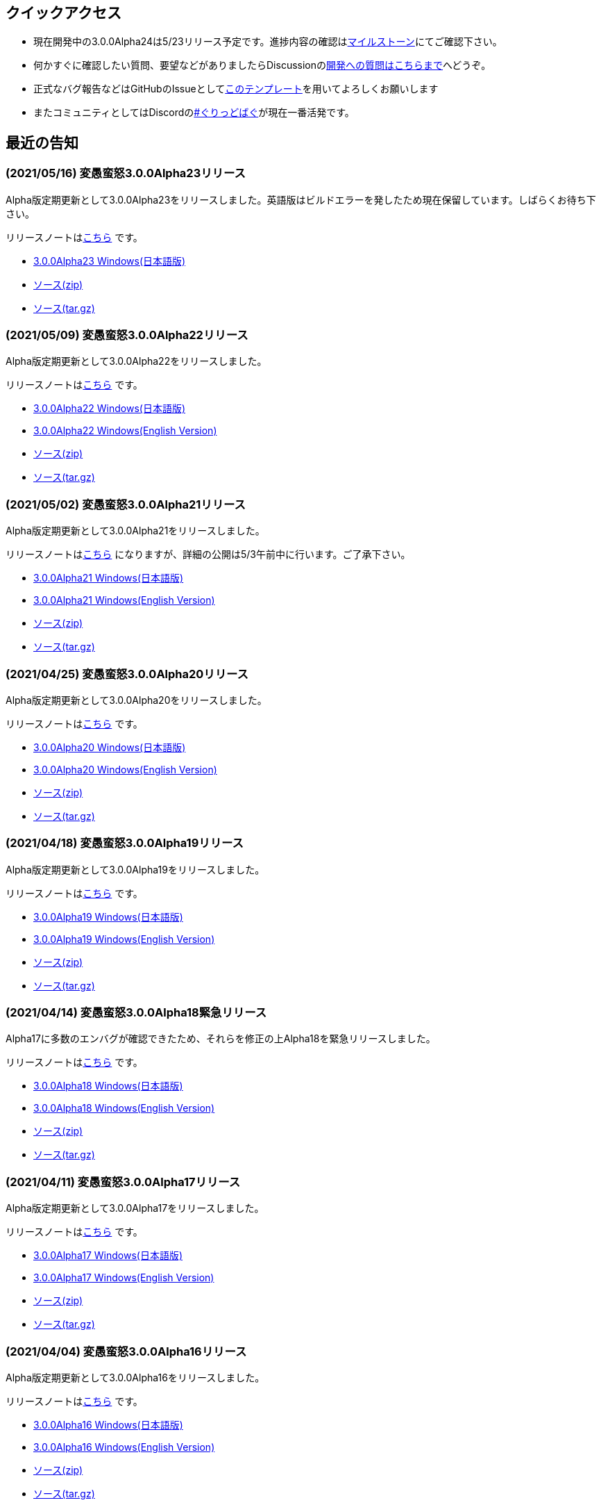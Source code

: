 :lang: ja
:doctype: article

## クイックアクセス

* 現在開発中の3.0.0Alpha24は5/23リリース予定です。進捗内容の確認はlink:https://github.com/hengband/hengband/milestone/24[マイルストーン]にてご確認下さい。
* 何かすぐに確認したい質問、要望などがありましたらDiscussionのlink:https://github.com/hengband/hengband/discussions/356[開発への質問はこちらまで]へどうぞ。
* 正式なバグ報告などはGitHubのIssueとしてlink:https://github.com/hengband/hengband/issues/new?assignees=&labels=bug&template=bug_report.md&title=%E3%80%90%E3%83%90%E3%82%B0%E3%80%91+%E3%83%90%E3%82%B0%E5%A0%B1%E5%91%8A%E3%81%AE%E3%82%BF%E3%82%A4%E3%83%88%E3%83%AB%E3%82%92%E7%B7%A8%E9%9B%86[このテンプレート]を用いてよろしくお願いします
* またコミュニティとしてはDiscordのlink:https://discord.gg/VvDTvb4ewH[#ぐりっどばぐ]が現在一番活発です。

## 最近の告知

### (2021/05/16) 変愚蛮怒3.0.0Alpha23リリース

Alpha版定期更新として3.0.0Alpha23をリリースしました。英語版はビルドエラーを発したため現在保留しています。しばらくお待ち下さい。

リリースノートはlink:https://github.com/hengband/hengband/releases/tag/3.0.0Alpha23[こちら] です。

* link:https://github.com/hengband/hengband/releases/download/3.0.0Alpha23/Hengband-3.0.0Alpha23-jp.zip[3.0.0Alpha23 Windows(日本語版)]
* link:https://github.com/hengband/hengband/archive/3.0.0Alpha23.zip[ソース(zip)]
* link:https://github.com/hengband/hengband/archive/3.0.0Alpha23.tar.gz[ソース(tar.gz)]

### (2021/05/09) 変愚蛮怒3.0.0Alpha22リリース

Alpha版定期更新として3.0.0Alpha22をリリースしました。

リリースノートはlink:https://github.com/hengband/hengband/releases/tag/3.0.0Alpha22[こちら] です。

* link:https://github.com/hengband/hengband/releases/download/3.0.0Alpha22/Hengband-3.0.0Alpha22-jp.zip[3.0.0Alpha22 Windows(日本語版)]
* link:https://github.com/hengband/hengband/releases/download/3.0.0Alpha22/Hengband-3.0.0Alpha22-en.zip[3.0.0Alpha22 Windows(English Version)]
* link:https://github.com/hengband/hengband/archive/3.0.0Alpha22.zip[ソース(zip)]
* link:https://github.com/hengband/hengband/archive/3.0.0Alpha22.tar.gz[ソース(tar.gz)]

### (2021/05/02) 変愚蛮怒3.0.0Alpha21リリース

Alpha版定期更新として3.0.0Alpha21をリリースしました。

リリースノートはlink:https://github.com/hengband/hengband/releases/tag/3.0.0Alpha21[こちら] になりますが、詳細の公開は5/3午前中に行います。ご了承下さい。

* link:https://github.com/hengband/hengband/releases/download/3.0.0Alpha21/Hengband-3.0.0Alpha21-jp.zip[3.0.0Alpha21 Windows(日本語版)]
* link:https://github.com/hengband/hengband/releases/download/3.0.0Alpha21/Hengband-3.0.0Alpha21-en.zip[3.0.0Alpha21 Windows(English Version)]
* link:https://github.com/hengband/hengband/archive/3.0.0Alpha21.zip[ソース(zip)]
* link:https://github.com/hengband/hengband/archive/3.0.0Alpha21.tar.gz[ソース(tar.gz)]

### (2021/04/25) 変愚蛮怒3.0.0Alpha20リリース

Alpha版定期更新として3.0.0Alpha20をリリースしました。

リリースノートはlink:https://github.com/hengband/hengband/releases/tag/3.0.0Alpha20[こちら] です。

* link:https://github.com/hengband/hengband/releases/download/3.0.0Alpha20/Hengband-3.0.0Alpha20-jp.zip[3.0.0Alpha20 Windows(日本語版)]
* link:https://github.com/hengband/hengband/releases/download/3.0.0Alpha20/Hengband-3.0.0Alpha20-en.zip[3.0.0Alpha20 Windows(English Version)]
* link:https://github.com/hengband/hengband/archive/3.0.0Alpha20.zip[ソース(zip)]
* link:https://github.com/hengband/hengband/archive/3.0.0Alpha20.tar.gz[ソース(tar.gz)]

### (2021/04/18) 変愚蛮怒3.0.0Alpha19リリース

Alpha版定期更新として3.0.0Alpha19をリリースしました。

リリースノートはlink:https://github.com/hengband/hengband/releases/tag/3.0.0Alpha19[こちら] です。

* link:https://github.com/hengband/hengband/releases/download/3.0.0Alpha19/Hengband-3.0.0Alpha19-jp.zip[3.0.0Alpha19 Windows(日本語版)]
* link:https://github.com/hengband/hengband/releases/download/3.0.0Alpha19/Hengband-3.0.0Alpha19-en.zip[3.0.0Alpha19 Windows(English Version)]
* link:https://github.com/hengband/hengband/archive/3.0.0Alpha19.zip[ソース(zip)]
* link:https://github.com/hengband/hengband/archive/3.0.0Alpha19.tar.gz[ソース(tar.gz)]

### (2021/04/14) 変愚蛮怒3.0.0Alpha18緊急リリース

Alpha17に多数のエンバグが確認できたため、それらを修正の上Alpha18を緊急リリースしました。

リリースノートはlink:https://github.com/hengband/hengband/releases/tag/3.0.0Alpha18[こちら] です。

* link:https://github.com/hengband/hengband/releases/download/3.0.0Alpha18/Hengband-3.0.0Alpha18-jp.zip[3.0.0Alpha18 Windows(日本語版)]
* link:https://github.com/hengband/hengband/releases/download/3.0.0Alpha18/Hengband-3.0.0Alpha18-en.zip[3.0.0Alpha18 Windows(English Version)]
* link:https://github.com/hengband/hengband/archive/3.0.0Alpha18.zip[ソース(zip)]
* link:https://github.com/hengband/hengband/archive/3.0.0Alpha18.tar.gz[ソース(tar.gz)]

### (2021/04/11) 変愚蛮怒3.0.0Alpha17リリース

Alpha版定期更新として3.0.0Alpha17をリリースしました。

リリースノートはlink:https://github.com/hengband/hengband/releases/tag/3.0.0Alpha17[こちら] です。

* link:https://github.com/hengband/hengband/releases/download/3.0.0Alpha17/Hengband-3.0.0Alpha17-jp.zip[3.0.0Alpha17 Windows(日本語版)]
* link:https://github.com/hengband/hengband/releases/download/3.0.0Alpha17/Hengband-3.0.0Alpha17-en.zip[3.0.0Alpha17 Windows(English Version)]
* link:https://github.com/hengband/hengband/archive/3.0.0Alpha17.zip[ソース(zip)]
* link:https://github.com/hengband/hengband/archive/3.0.0Alpha17.tar.gz[ソース(tar.gz)]

### (2021/04/04) 変愚蛮怒3.0.0Alpha16リリース

Alpha版定期更新として3.0.0Alpha16をリリースしました。

リリースノートはlink:https://github.com/hengband/hengband/releases/tag/3.0.0Alpha16[こちら] です。

* link:https://github.com/hengband/hengband/releases/download/3.0.0Alpha16/Hengband-3.0.0Alpha16-jp.zip[3.0.0Alpha16 Windows(日本語版)]
* link:https://github.com/hengband/hengband/releases/download/3.0.0Alpha16/Hengband-3.0.0Alpha16-en.zip[3.0.0Alpha16 Windows(English Version)]
* link:https://github.com/hengband/hengband/archive/3.0.0Alpha16.zip[ソース(zip)]
* link:https://github.com/hengband/hengband/archive/3.0.0Alpha16.tar.gz[ソース(tar.gz)]

### (2021/04/01) エイプリルフールネタ完了

各位への相談の上、馬鹿馬鹿蛮怒の最初期Alphaリリースをさせていただきました。「例のアレ」ネタは今後変愚ではまずやりません。
馬鹿馬鹿蛮怒は常に変愚からのマージを行いつつ、一部まともな拡張機能をフィードバックする実験場とて運用する予定です。
リンクは今後はlink:https://sikabane-works.github.io/bakabakaband/[こちら]になります。

### (2021/03/29) 変愚蛮怒3.0.0Alpha15リリース

Hotfixとして3.0.0Alpha15をリリースしました。

リリースノートはlink:https://github.com/hengband/hengband/releases/tag/3.0.0Alpha15[こちら] です。

* link:https://github.com/hengband/hengband/releases/download/3.0.0Alpha15/Hengband-3.0.0Alpha15-jp.zip[3.0.0Alpha15 Windows(日本語版)]
* link:https://github.com/hengband/hengband/releases/download/3.0.0Alpha15/Hengband-3.0.0Alpha15-en.zip[3.0.0Alpha15 Windows(English Version)]
* link:https://github.com/hengband/hengband/archive/3.0.0Alpha15.zip[ソース(zip)]
* link:https://github.com/hengband/hengband/archive/3.0.0Alpha15.tar.gz[ソース(tar.gz)]

### (2021/03/28) 変愚蛮怒3.0.0Alpha14リリース

Alpha版定期更新として3.0.0Alpha14をリリースしました。

リリースノートはlink:https://github.com/hengband/hengband/releases/tag/3.0.0Alpha14[こちら] です。

* link:https://github.com/hengband/hengband/releases/download/3.0.0Alpha14/Hengband-3.0.0Alpha14-jp.zip[3.0.0Alpha14 Windows(日本語版)]
* link:https://github.com/hengband/hengband/releases/download/3.0.0Alpha14/Hengband-3.0.0Alpha14-en.zip[3.0.0Alpha14 Windows(English Version)]
* link:https://github.com/hengband/hengband/archive/3.0.0Alpha14.zip[ソース(zip)]
* link:https://github.com/hengband/hengband/archive/3.0.0Alpha14.tar.gz[ソース(tar.gz)]

### (2021/03/21) 変愚蛮怒3.0.0Alpha13リリース

Alpha版定期更新として3.0.0Alpha13をリリースしました。大きな新要素としてiks氏のバリアントXangbandから元素使いを試験的に追加しています。

リリースノートはlink:https://github.com/hengband/hengband/releases/tag/3.0.0Alpha13[こちら] です。

* link:https://github.com/hengband/hengband/releases/download/3.0.0Alpha13/Hengband-3.0.0Alpha13-jp.zip[3.0.0Alpha13 Windows(日本語版)]
* link:https://github.com/hengband/hengband/releases/download/3.0.0Alpha13/Hengband-3.0.0Alpha13-en.zip[3.0.0Alpha13 Windows(English Version)]
* link:https://github.com/hengband/hengband/archive/3.0.0Alpha13.zip[ソース(zip)]
* link:https://github.com/hengband/hengband/archive/3.0.0Alpha13.tar.gz[ソース(tar.gz)]

### (2021/03/15) 変愚蛮怒3.0.0Alpha12リリース

Hotfixとして3.0.0Alpha12をリリースしました。

リリースノートはlink:https://github.com/hengband/hengband/releases/tag/3.0.0Alpha12[こちら] です。

* link:https://github.com/hengband/hengband/releases/download/3.0.0Alpha12/Hengband-3.0.0Alpha12-jp.zip[3.0.0Alpha12 Windows(日本語版)]
* link:https://github.com/hengband/hengband/releases/download/3.0.0Alpha12/Hengband-3.0.0Alpha12-en.zip[3.0.0Alpha12 Windows(English Version)]
* link:https://github.com/hengband/hengband/archive/3.0.0Alpha12.zip[ソース(zip)]
* link:https://github.com/hengband/hengband/archive/3.0.0Alpha12.tar.gz[ソース(tar.gz)]

### (2021/03/14) 変愚蛮怒3.0.0Alpha11リリース

Alpha版定期更新として3.0.0Alpha11をリリースしました。

リリースノートはlink:https://github.com/hengband/hengband/releases/tag/3.0.0Alpha11[こちら] です。

* link:https://github.com/hengband/hengband/releases/download/3.0.0Alpha11/Hengband-3.0.0Alpha11-jp.zip[3.0.0Alpha11 Windows(日本語版)]
* link:https://github.com/hengband/hengband/releases/download/3.0.0Alpha11/Hengband-3.0.0Alpha11-en.zip[3.0.0Alpha11 Windows(English Version)]
* link:https://github.com/hengband/hengband/archive/3.0.0Alpha11.zip[ソース(zip)]
* link:https://github.com/hengband/hengband/archive/3.0.0Alpha11.tar.gz[ソース(tar.gz)]

### (2021/03/07) 変愚蛮怒3.0.0Alpha10リリース

Alpha版定期更新として3.0.0Alpha10をリリースしました。

リリースノートはlink:https://github.com/hengband/hengband/releases/tag/3.0.0Alpha10[こちら] です。

* link:https://github.com/hengband/hengband/releases/download/3.0.0Alpha10/Hengband-3.0.0Alpha10-jp.zip[3.0.0Alpha10 Windows(日本語版)]
* link:https://github.com/hengband/hengband/releases/download/3.0.0Alpha10/Hengband-3.0.0Alpha10-en.zip[3.0.0Alpha10 Windows(English Version)]
* link:https://github.com/hengband/hengband/archive/3.0.0Alpha10.zip[ソース(zip)]
* link:https://github.com/hengband/hengband/archive/3.0.0Alpha10.tar.gz[ソース(tar.gz)]

## 変愚蛮怒とは

変愚蛮怒はMoria/Angbandから始まる*band系ローグライクゲームのバリアント(変種)の一種です。直接にはZangbandから派生しています。
鉄獄100Fに潜むラストボス『混沌のサーペント』を撃破して『＊勝利＊』を遂げるためには、キャラクターのレベルや装備だけでなく、＊あなた＊自身の習熟が求められます。

image::image/Melkor.png[Balrog/Paradin(Death)]

## link:web_update.html[WEB更新履歴→]
